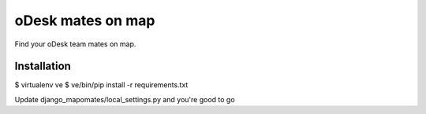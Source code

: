 oDesk mates on map
==================

Find your oDesk team mates on map.

Installation
------------

$ virtualenv ve
$ ve/bin/pip install -r requirements.txt

Update django_mapomates/local_settings.py and you're good to go
